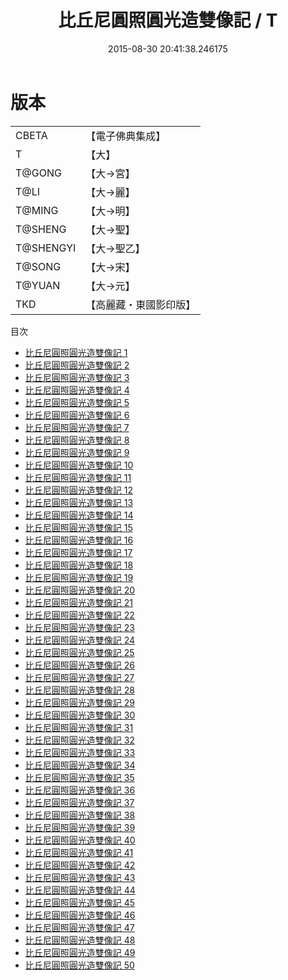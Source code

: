 #+TITLE: 比丘尼圓照圓光造雙像記 / T

#+DATE: 2015-08-30 20:41:38.246175
* 版本
 |     CBETA|【電子佛典集成】|
 |         T|【大】     |
 |    T@GONG|【大→宮】   |
 |      T@LI|【大→麗】   |
 |    T@MING|【大→明】   |
 |   T@SHENG|【大→聖】   |
 | T@SHENGYI|【大→聖乙】  |
 |    T@SONG|【大→宋】   |
 |    T@YUAN|【大→元】   |
 |       TKD|【高麗藏・東國影印版】|
目次
 - [[file:KR6k0023_001.txt][比丘尼圓照圓光造雙像記 1]]
 - [[file:KR6k0023_002.txt][比丘尼圓照圓光造雙像記 2]]
 - [[file:KR6k0023_003.txt][比丘尼圓照圓光造雙像記 3]]
 - [[file:KR6k0023_004.txt][比丘尼圓照圓光造雙像記 4]]
 - [[file:KR6k0023_005.txt][比丘尼圓照圓光造雙像記 5]]
 - [[file:KR6k0023_006.txt][比丘尼圓照圓光造雙像記 6]]
 - [[file:KR6k0023_007.txt][比丘尼圓照圓光造雙像記 7]]
 - [[file:KR6k0023_008.txt][比丘尼圓照圓光造雙像記 8]]
 - [[file:KR6k0023_009.txt][比丘尼圓照圓光造雙像記 9]]
 - [[file:KR6k0023_010.txt][比丘尼圓照圓光造雙像記 10]]
 - [[file:KR6k0023_011.txt][比丘尼圓照圓光造雙像記 11]]
 - [[file:KR6k0023_012.txt][比丘尼圓照圓光造雙像記 12]]
 - [[file:KR6k0023_013.txt][比丘尼圓照圓光造雙像記 13]]
 - [[file:KR6k0023_014.txt][比丘尼圓照圓光造雙像記 14]]
 - [[file:KR6k0023_015.txt][比丘尼圓照圓光造雙像記 15]]
 - [[file:KR6k0023_016.txt][比丘尼圓照圓光造雙像記 16]]
 - [[file:KR6k0023_017.txt][比丘尼圓照圓光造雙像記 17]]
 - [[file:KR6k0023_018.txt][比丘尼圓照圓光造雙像記 18]]
 - [[file:KR6k0023_019.txt][比丘尼圓照圓光造雙像記 19]]
 - [[file:KR6k0023_020.txt][比丘尼圓照圓光造雙像記 20]]
 - [[file:KR6k0023_021.txt][比丘尼圓照圓光造雙像記 21]]
 - [[file:KR6k0023_022.txt][比丘尼圓照圓光造雙像記 22]]
 - [[file:KR6k0023_023.txt][比丘尼圓照圓光造雙像記 23]]
 - [[file:KR6k0023_024.txt][比丘尼圓照圓光造雙像記 24]]
 - [[file:KR6k0023_025.txt][比丘尼圓照圓光造雙像記 25]]
 - [[file:KR6k0023_026.txt][比丘尼圓照圓光造雙像記 26]]
 - [[file:KR6k0023_027.txt][比丘尼圓照圓光造雙像記 27]]
 - [[file:KR6k0023_028.txt][比丘尼圓照圓光造雙像記 28]]
 - [[file:KR6k0023_029.txt][比丘尼圓照圓光造雙像記 29]]
 - [[file:KR6k0023_030.txt][比丘尼圓照圓光造雙像記 30]]
 - [[file:KR6k0023_031.txt][比丘尼圓照圓光造雙像記 31]]
 - [[file:KR6k0023_032.txt][比丘尼圓照圓光造雙像記 32]]
 - [[file:KR6k0023_033.txt][比丘尼圓照圓光造雙像記 33]]
 - [[file:KR6k0023_034.txt][比丘尼圓照圓光造雙像記 34]]
 - [[file:KR6k0023_035.txt][比丘尼圓照圓光造雙像記 35]]
 - [[file:KR6k0023_036.txt][比丘尼圓照圓光造雙像記 36]]
 - [[file:KR6k0023_037.txt][比丘尼圓照圓光造雙像記 37]]
 - [[file:KR6k0023_038.txt][比丘尼圓照圓光造雙像記 38]]
 - [[file:KR6k0023_039.txt][比丘尼圓照圓光造雙像記 39]]
 - [[file:KR6k0023_040.txt][比丘尼圓照圓光造雙像記 40]]
 - [[file:KR6k0023_041.txt][比丘尼圓照圓光造雙像記 41]]
 - [[file:KR6k0023_042.txt][比丘尼圓照圓光造雙像記 42]]
 - [[file:KR6k0023_043.txt][比丘尼圓照圓光造雙像記 43]]
 - [[file:KR6k0023_044.txt][比丘尼圓照圓光造雙像記 44]]
 - [[file:KR6k0023_045.txt][比丘尼圓照圓光造雙像記 45]]
 - [[file:KR6k0023_046.txt][比丘尼圓照圓光造雙像記 46]]
 - [[file:KR6k0023_047.txt][比丘尼圓照圓光造雙像記 47]]
 - [[file:KR6k0023_048.txt][比丘尼圓照圓光造雙像記 48]]
 - [[file:KR6k0023_049.txt][比丘尼圓照圓光造雙像記 49]]
 - [[file:KR6k0023_050.txt][比丘尼圓照圓光造雙像記 50]]
